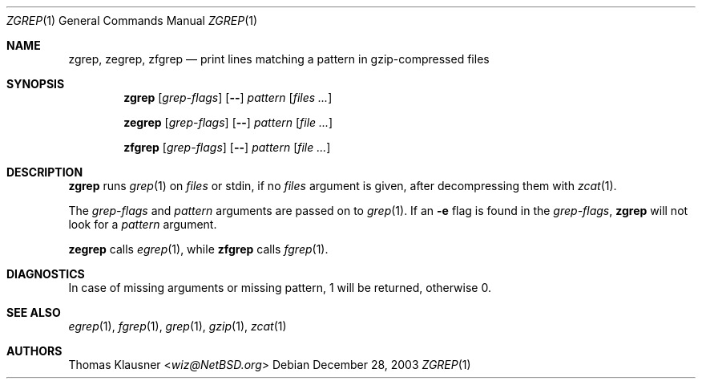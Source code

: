 .\" $NetBSD: zgrep.1,v 1.3 2008/05/08 15:35:23 wiz Exp $
.\"
.\" Copyright (c) 2003 Thomas Klausner.
.\"
.\" Redistribution and use in source and binary forms, with or without
.\" modification, are permitted provided that the following conditions
.\" are met:
.\" 1. Redistributions of source code must retain the above copyright
.\"    notice, this list of conditions and the following disclaimer.
.\" 2. Redistributions in binary form must reproduce the above copyright
.\"    notice, this list of conditions and the following disclaimer in the
.\"    documentation and/or other materials provided with the distribution.
.\"
.\" THIS SOFTWARE IS PROVIDED BY THE AUTHOR ``AS IS'' AND ANY EXPRESS OR
.\" IMPLIED WARRANTIES, INCLUDING, BUT NOT LIMITED TO, THE IMPLIED WARRANTIES
.\" OF MERCHANTABILITY AND FITNESS FOR A PARTICULAR PURPOSE ARE DISCLAIMED.
.\" IN NO EVENT SHALL THE AUTHOR BE LIABLE FOR ANY DIRECT, INDIRECT,
.\" INCIDENTAL, SPECIAL, EXEMPLARY, OR CONSEQUENTIAL DAMAGES (INCLUDING, BUT
.\" NOT LIMITED TO, PROCUREMENT OF SUBSTITUTE GOODS OR SERVICES; LOSS OF USE,
.\" DATA, OR PROFITS; OR BUSINESS INTERRUPTION) HOWEVER CAUSED AND ON ANY
.\" THEORY OF LIABILITY, WHETHER IN CONTRACT, STRICT LIABILITY, OR TORT
.\" (INCLUDING NEGLIGENCE OR OTHERWISE) ARISING IN ANY WAY OUT OF THE USE OF
.\" THIS SOFTWARE, EVEN IF ADVISED OF THE POSSIBILITY OF SUCH DAMAGE.
.Dd December 28, 2003
.Dt ZGREP 1
.Os
.Sh NAME
.Nm zgrep ,
.Nm zegrep ,
.Nm zfgrep
.Nd print lines matching a pattern in gzip-compressed files
.Sh SYNOPSIS
.Nm
.Op Ar grep-flags
.Op Fl -
.Ar pattern
.Op Ar files ...
.Pp
.Nm zegrep
.Op Ar grep-flags
.Op Fl -
.Ar pattern
.Op Ar
.Pp
.Nm zfgrep
.Op Ar grep-flags
.Op Fl -
.Ar pattern
.Op Ar
.Sh DESCRIPTION
.Nm
runs
.Xr grep 1
on
.Ar files
or stdin, if no
.Ar files
argument is given, after decompressing them with
.Xr zcat 1 .
.Pp
The
.Ar grep-flags
and
.Ar pattern
arguments are passed on to
.Xr grep 1 .
If an
.Fl e
flag is found in the
.Ar grep-flags ,
.Nm
will not look for a
.Ar pattern
argument.
.Pp
.Nm zegrep
calls
.Xr egrep 1 ,
while
.Nm zfgrep
calls
.Xr fgrep 1 .
.Sh DIAGNOSTICS
In case of missing arguments or missing pattern,
1 will be returned, otherwise 0.
.Sh SEE ALSO
.Xr egrep 1 ,
.Xr fgrep 1 ,
.Xr grep 1 ,
.Xr gzip 1 ,
.Xr zcat 1
.Sh AUTHORS
.An Thomas Klausner Aq Mt wiz@NetBSD.org
